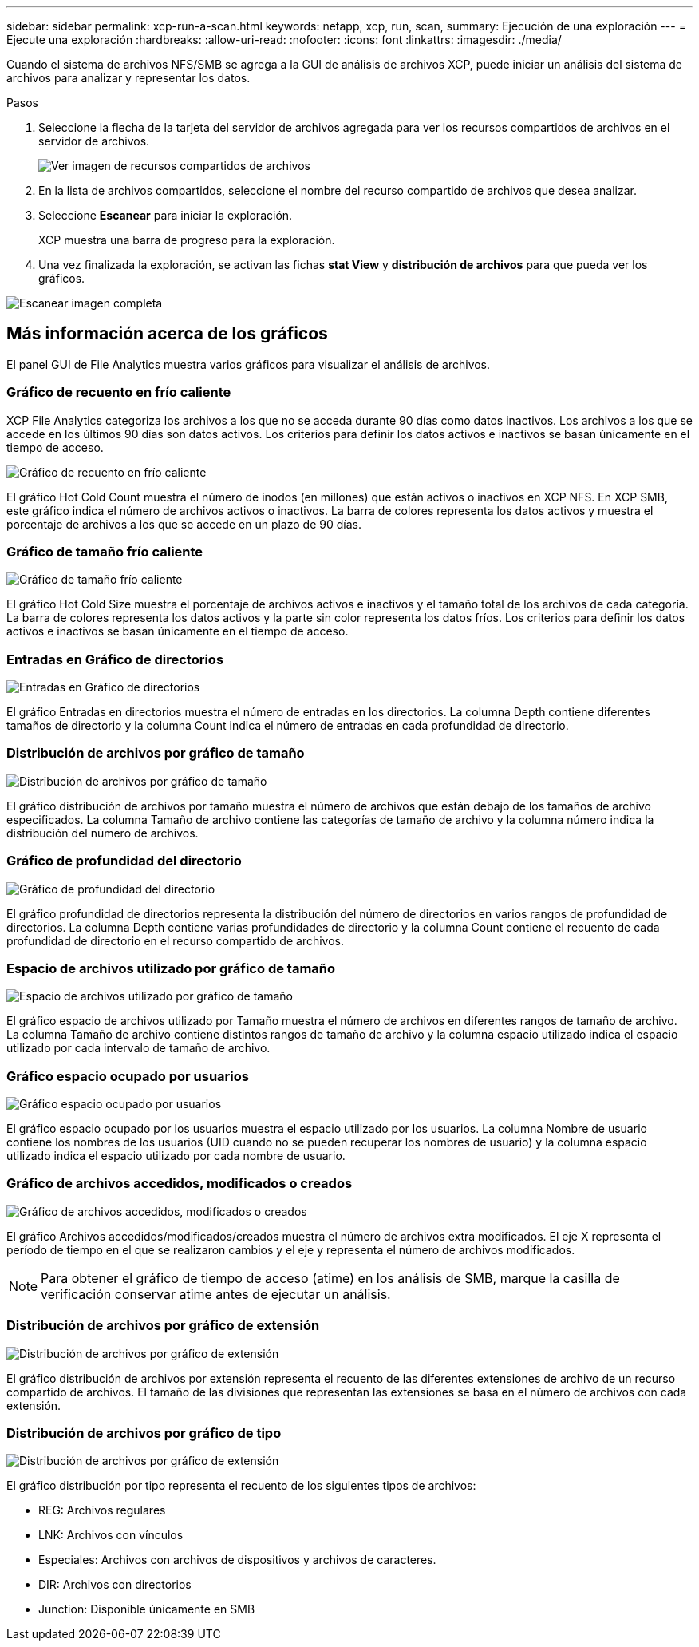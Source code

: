 ---
sidebar: sidebar 
permalink: xcp-run-a-scan.html 
keywords: netapp, xcp, run, scan, 
summary: Ejecución de una exploración 
---
= Ejecute una exploración
:hardbreaks:
:allow-uri-read: 
:nofooter: 
:icons: font
:linkattrs: 
:imagesdir: ./media/


[role="lead"]
Cuando el sistema de archivos NFS/SMB se agrega a la GUI de análisis de archivos XCP, puede iniciar un análisis del sistema de archivos para analizar y representar los datos.

.Pasos
. Seleccione la flecha de la tarjeta del servidor de archivos agregada para ver los recursos compartidos de archivos en el servidor de archivos.
+
image:xcp_image4.png["Ver imagen de recursos compartidos de archivos"]

. En la lista de archivos compartidos, seleccione el nombre del recurso compartido de archivos que desea analizar.
. Seleccione *Escanear* para iniciar la exploración.
+
XCP muestra una barra de progreso para la exploración.

. Una vez finalizada la exploración, se activan las fichas *stat View* y *distribución de archivos* para que pueda ver los gráficos.


image:xcp_image5.png["Escanear imagen completa"]



== Más información acerca de los gráficos

El panel GUI de File Analytics muestra varios gráficos para visualizar el análisis de archivos.



=== Gráfico de recuento en frío caliente

XCP File Analytics categoriza los archivos a los que no se acceda durante 90 días como datos inactivos. Los archivos a los que se accede en los últimos 90 días son datos activos. Los criterios para definir los datos activos e inactivos se basan únicamente en el tiempo de acceso.

image:xcp_image6.png["Gráfico de recuento en frío caliente"]

El gráfico Hot Cold Count muestra el número de inodos (en millones) que están activos o inactivos en XCP NFS. En XCP SMB, este gráfico indica el número de archivos activos o inactivos. La barra de colores representa los datos activos y muestra el porcentaje de archivos a los que se accede en un plazo de 90 días.



=== Gráfico de tamaño frío caliente

image:xcp_image7.png["Gráfico de tamaño frío caliente"]

El gráfico Hot Cold Size muestra el porcentaje de archivos activos e inactivos y el tamaño total de los archivos de cada categoría. La barra de colores representa los datos activos y la parte sin color representa los datos fríos. Los criterios para definir los datos activos e inactivos se basan únicamente en el tiempo de acceso.



=== Entradas en Gráfico de directorios

image:xcp_image8.png["Entradas en Gráfico de directorios"]

El gráfico Entradas en directorios muestra el número de entradas en los directorios. La columna Depth contiene diferentes tamaños de directorio y la columna Count indica el número de entradas en cada profundidad de directorio.



=== Distribución de archivos por gráfico de tamaño

image:xcp_image9.png["Distribución de archivos por gráfico de tamaño"]

El gráfico distribución de archivos por tamaño muestra el número de archivos que están debajo de los tamaños de archivo especificados. La columna Tamaño de archivo contiene las categorías de tamaño de archivo y la columna número indica la distribución del número de archivos.



=== Gráfico de profundidad del directorio

image:xcp_image10.png["Gráfico de profundidad del directorio"]

El gráfico profundidad de directorios representa la distribución del número de directorios en varios rangos de profundidad de directorios. La columna Depth contiene varias profundidades de directorio y la columna Count contiene el recuento de cada profundidad de directorio en el recurso compartido de archivos.



=== Espacio de archivos utilizado por gráfico de tamaño

image:xcp_image11.png["Espacio de archivos utilizado por gráfico de tamaño"]

El gráfico espacio de archivos utilizado por Tamaño muestra el número de archivos en diferentes rangos de tamaño de archivo. La columna Tamaño de archivo contiene distintos rangos de tamaño de archivo y la columna espacio utilizado indica el espacio utilizado por cada intervalo de tamaño de archivo.



=== Gráfico espacio ocupado por usuarios

image:xcp_image12.png["Gráfico espacio ocupado por usuarios"]

El gráfico espacio ocupado por los usuarios muestra el espacio utilizado por los usuarios. La columna Nombre de usuario contiene los nombres de los usuarios (UID cuando no se pueden recuperar los nombres de usuario) y la columna espacio utilizado indica el espacio utilizado por cada nombre de usuario.



=== Gráfico de archivos accedidos, modificados o creados

image:xcp_image13.png["Gráfico de archivos accedidos, modificados o creados"]

El gráfico Archivos accedidos/modificados/creados muestra el número de archivos extra modificados. El eje X representa el período de tiempo en el que se realizaron cambios y el eje y representa el número de archivos modificados.


NOTE: Para obtener el gráfico de tiempo de acceso (atime) en los análisis de SMB, marque la casilla de verificación conservar atime antes de ejecutar un análisis.



=== Distribución de archivos por gráfico de extensión

image:xcp_image14.png["Distribución de archivos por gráfico de extensión"]

El gráfico distribución de archivos por extensión representa el recuento de las diferentes extensiones de archivo de un recurso compartido de archivos. El tamaño de las divisiones que representan las extensiones se basa en el número de archivos con cada extensión.



=== Distribución de archivos por gráfico de tipo

image:xcp_image15.png["Distribución de archivos por gráfico de extensión"]

El gráfico distribución por tipo representa el recuento de los siguientes tipos de archivos:

* REG: Archivos regulares
* LNK: Archivos con vínculos
* Especiales: Archivos con archivos de dispositivos y archivos de caracteres.
* DIR: Archivos con directorios
* Junction: Disponible únicamente en SMB

